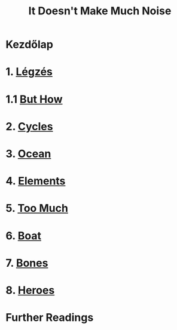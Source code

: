 #+TITLE: It Doesn't Make Much Noise

* Kezdőlap
* 1. [[file:chapters/breathing.org][Légzés]]
* 1.1 [[file:chapters/but-how.org][But How]]
* 2. [[file:chapters/cycles.org][Cycles]]
* 3. [[file:chapters/ocean.org][Ocean]]
* 4. [[file:chapters/elements.org][Elements]]
* 5. [[file:chapters/too-much.org][Too Much]]
* 6. [[file:chapters/boat.org][Boat]]
* 7. [[file:chapters/bones.org][Bones]]
* 8. [[file:chapters/heroes.org][Heroes]]
* Further Readings
